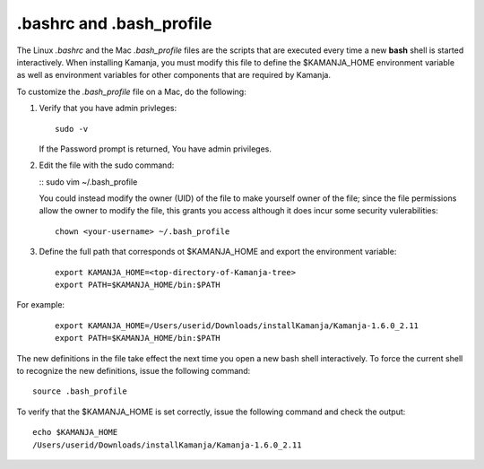 
.. _bashrc-term:

.bashrc and .bash_profile
-------------------------

The Linux *.bashrc* and the Mac *.bash_profile* files
are the scripts that are executed every time
a new **bash** shell is started interactively.
When installing Kamanja, you must modify this file
to define the $KAMANJA_HOME environment variable
as well as environment variables for other components
that are required by Kamanja.

To customize the *.bash_profile* file on a Mac,
do the following:

#. Verify that you have admin privleges:

   ::

     sudo -v

   If the Password prompt is returned,
   You have admin privileges.

#. Edit the file with the sudo command:

   :: sudo vim ~/.bash_profile

   You could instead modify the owner (UID) of the file
   to make yourself owner of the file;
   since the file permissions allow the owner to modify the file,
   this grants you access
   although it does incur some security vulerabilities:

   ::

     chown <your-username> ~/.bash_profile

#. Define the full path that corresponds ot $KAMANJA_HOME
   and export the environment variable:

   ::

     export KAMANJA_HOME=<top-directory-of-Kamanja-tree>
     export PATH=$KAMANJA_HOME/bin:$PATH

For example:

    ::

      export KAMANJA_HOME=/Users/userid/Downloads/installKamanja/Kamanja-1.6.0_2.11
      export PATH=$KAMANJA_HOME/bin:$PATH

The new definitions in the file take effect the next time
you open a new bash shell interactively.
To force the current shell to recognize the new definitions,
issue the following command:

::

  source .bash_profile

To verify that the $KAMANJA_HOME is set correctly,
issue the following command and check the output:

::

  echo $KAMANJA_HOME
  /Users/userid/Downloads/installKamanja/Kamanja-1.6.0_2.11




